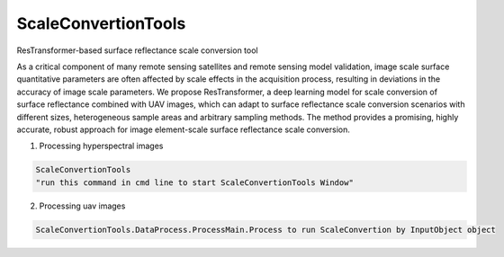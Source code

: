 ScaleConvertionTools
-----------------------------------------------------------------

ResTransformer-based surface reflectance scale conversion tool

As a critical component of many remote sensing satellites and remote sensing model validation, image scale surface quantitative parameters are often affected by scale effects in the acquisition process, resulting in deviations in the accuracy of image scale parameters. We propose ResTransformer, a deep learning model for scale conversion of surface reflectance combined with UAV images, which can adapt to surface reflectance scale conversion scenarios with different sizes, heterogeneous sample areas and arbitrary sampling methods. The method provides a promising, highly accurate, robust approach for image element-scale surface reflectance scale conversion.

1. Processing hyperspectral images

.. code:: python

    ScaleConvertionTools
    "run this command in cmd line to start ScaleConvertionTools Window"


2. Processing uav images

.. code:: python

    ScaleConvertionTools.DataProcess.ProcessMain.Process to run ScaleConvertion by InputObject object